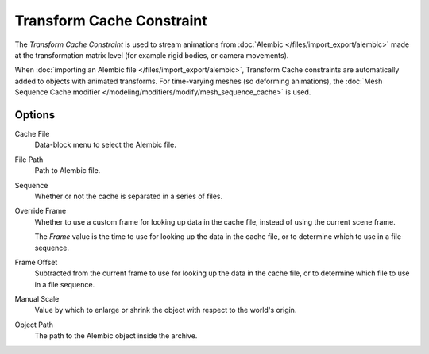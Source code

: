 .. _bpy.types.TransformCacheConstraint:

**************************
Transform Cache Constraint
**************************

The *Transform Cache Constraint* is used to stream animations from
:doc:`Alembic </files/import_export/alembic>` made at the transformation matrix level
(for example rigid bodies, or camera movements).

When :doc:`importing an Alembic file </files/import_export/alembic>`,
Transform Cache constraints are automatically added to objects with animated transforms.
For time-varying meshes (so deforming animations),
the :doc:`Mesh Sequence Cache modifier </modeling/modifiers/modify/mesh_sequence_cache>` is used.


Options
=======

Cache File
   Data-block menu to select the Alembic file.

File Path
   Path to Alembic file.

Sequence
   Whether or not the cache is separated in a series of files.

Override Frame
   Whether to use a custom frame for looking up data in the cache file,
   instead of using the current scene frame.

   The *Frame* value is the time to use for looking up the data in the cache file,
   or to determine which to use in a file sequence.

Frame Offset
   Subtracted from the current frame to use for looking up the data in the cache file,
   or to determine which file to use in a file sequence.

Manual Scale
   Value by which to enlarge or shrink the object with respect to the world's origin.

Object Path
   The path to the Alembic object inside the archive.
